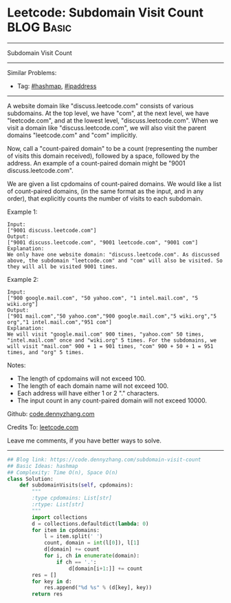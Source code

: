 * Leetcode: Subdomain Visit Count                                              :BLOG:Basic:
#+STARTUP: showeverything
#+OPTIONS: toc:nil \n:t ^:nil creator:nil d:nil
:PROPERTIES:
:type:     hashmap, ipaddress
:END:
---------------------------------------------------------------------
Subdomain Visit Count
---------------------------------------------------------------------
Similar Problems:
- Tag: [[https://code.dennyzhang.com/tag/hashmap][#hashmap]], [[https://code.dennyzhang.com/tag/ipaddress][#ipaddress]]
---------------------------------------------------------------------
A website domain like "discuss.leetcode.com" consists of various subdomains. At the top level, we have "com", at the next level, we have "leetcode.com", and at the lowest level, "discuss.leetcode.com". When we visit a domain like "discuss.leetcode.com", we will also visit the parent domains "leetcode.com" and "com" implicitly.

Now, call a "count-paired domain" to be a count (representing the number of visits this domain received), followed by a space, followed by the address. An example of a count-paired domain might be "9001 discuss.leetcode.com".

We are given a list cpdomains of count-paired domains. We would like a list of count-paired domains, (in the same format as the input, and in any order), that explicitly counts the number of visits to each subdomain.

Example 1:
#+BEGIN_EXAMPLE
Input: 
["9001 discuss.leetcode.com"]
Output: 
["9001 discuss.leetcode.com", "9001 leetcode.com", "9001 com"]
Explanation: 
We only have one website domain: "discuss.leetcode.com". As discussed above, the subdomain "leetcode.com" and "com" will also be visited. So they will all be visited 9001 times.
#+END_EXAMPLE

Example 2:
#+BEGIN_EXAMPLE
Input: 
["900 google.mail.com", "50 yahoo.com", "1 intel.mail.com", "5 wiki.org"]
Output: 
["901 mail.com","50 yahoo.com","900 google.mail.com","5 wiki.org","5 org","1 intel.mail.com","951 com"]
Explanation: 
We will visit "google.mail.com" 900 times, "yahoo.com" 50 times, "intel.mail.com" once and "wiki.org" 5 times. For the subdomains, we will visit "mail.com" 900 + 1 = 901 times, "com" 900 + 50 + 1 = 951 times, and "org" 5 times.
#+END_EXAMPLE

Notes:

- The length of cpdomains will not exceed 100. 
- The length of each domain name will not exceed 100.
- Each address will have either 1 or 2 "." characters.
- The input count in any count-paired domain will not exceed 10000.

Github: [[https://github.com/dennyzhang/code.dennyzhang.com/tree/master/problems/subdomain-visit-count][code.dennyzhang.com]]

Credits To: [[https://leetcode.com/problems/subdomain-visit-count/description/][leetcode.com]]

Leave me comments, if you have better ways to solve.
---------------------------------------------------------------------
#+BEGIN_SRC python
## Blog link: https://code.dennyzhang.com/subdomain-visit-count
## Basic Ideas: hashmap
## Complexity: Time O(n), Space O(n)
class Solution:
    def subdomainVisits(self, cpdomains):
        """
        :type cpdomains: List[str]
        :rtype: List[str]
        """
        import collections
        d = collections.defaultdict(lambda: 0)
        for item in cpdomains:
            l = item.split(' ')
            count, domain = int(l[0]), l[1]
            d[domain] += count
            for i, ch in enumerate(domain):
                if ch == '.':
                    d[domain[i+1:]] += count
        res = []
        for key in d:
            res.append("%d %s" % (d[key], key))
        return res
#+END_SRC

#+BEGIN_HTML
<div style="overflow: hidden;">
<div style="float: left; padding: 5px"> <a href="https://www.linkedin.com/in/dennyzhang001"><img src="https://www.dennyzhang.com/wp-content/uploads/sns/linkedin.png" alt="linkedin" /></a></div>
<div style="float: left; padding: 5px"><a href="https://github.com/dennyzhang"><img src="https://www.dennyzhang.com/wp-content/uploads/sns/github.png" alt="github" /></a></div>
<div style="float: left; padding: 5px"><a href="https://www.dennyzhang.com/slack" target="_blank" rel="nofollow"><img src="https://slack.dennyzhang.com/badge.svg" alt="slack"/></a></div>
</div>
#+END_HTML
